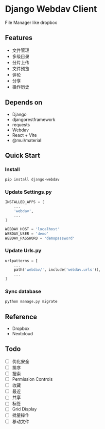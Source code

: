 * Django Webdav Client

File Manager like dropbox

** Features
- 文件管理
- 多级目录
- 分片上传
- 文件预览
- 评论
- 分享
- 操作历史

** Depends on
- Django
- djangorestframework
- requests
- Webdav
- React + Vite
- @mui/material

** Quick Start
*** Install
#+BEGIN_SRC bash
  pip install django-webdav
#+END_SRC

*** Update Settings.py
#+BEGIN_SRC python
  INSTALLED_APPS = [
      ...
      'webdav',
      ...
  ]

  WEBDAV_HOST = 'localhost'
  WEBDAV_USER = 'demo'
  WEBDAV_PASSWORD = 'demopassword'
#+END_SRC

*** Update Urls.py
#+BEGIN_SRC python
  urlpatterns = [
      ...
      path('webdav/', include('webdav.urls')),
      ...
  ]
#+END_SRC

*** Sync database
#+BEGIN_SRC bash
  python manage.py migrate
#+END_SRC

** Reference

- Dropbox
- Nextcloud

** Todo
- [ ] 优化安全
- [ ] 排序
- [ ] 搜索
- [ ] Permission Controls
- [ ] 收藏
- [ ] 最近
- [ ] 共享
- [ ] 标签
- [ ] Grid Display
- [ ] 批量操作
- [ ] 移动文件
